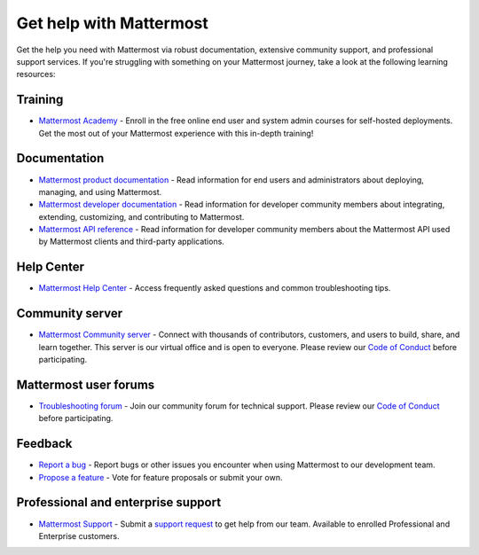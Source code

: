 Get help with Mattermost
=========================

Get the help you need with Mattermost via robust documentation, extensive community support, and professional support services. If you're struggling with something on your Mattermost journey, take a look at the following learning resources:

Training
--------

- `Mattermost Academy <https://academy.mattermost.com/>`__ - Enroll in the free online end user and system admin courses for self-hosted deployments. Get the most out of your Mattermost experience with this in-depth training!

Documentation
-------------

- `Mattermost product documentation <https://docs.mattermost.com/>`__ - Read information for end users and administrators about deploying, managing, and using Mattermost.
- `Mattermost developer documentation <https://developers.mattermost.com/>`__ - Read information for developer community members about integrating, extending, customizing, and contributing to Mattermost.
- `Mattermost API reference <https://api.mattermost.com/>`__ - Read information for developer community members about the Mattermost API used by Mattermost clients and third-party applications.

Help Center
-----------

- `Mattermost Help Center <http://support.mattermost.com>`__ - Access frequently asked questions and common troubleshooting tips.

Community server
----------------

- `Mattermost Community server <https://community.mattermost.com>`__ - Connect with thousands of contributors, customers, and users to build, share, and learn together. This server is our virtual office and is open to everyone. Please review our `Code of Conduct <https://handbook.mattermost.com/contributors/contributors/guidelines/contribution-guidelines>`__ before participating.

Mattermost user forums
----------------------

- `Troubleshooting forum <https://forum.mattermost.com/c/trouble-shoot/16>`__ - Join our community forum for technical support. Please review our `Code of Conduct <https://handbook.mattermost.com/contributors/contributors/guidelines/contribution-guidelines>`__ before participating.

Feedback
--------

- `Report a bug <https://developers.mattermost.com/contribute/why-contribute/#youve-found-a-bug>`__ - Report bugs or other issues you encounter when using Mattermost to our development team.
- `Propose a feature <https://mattermost.com/suggestions/>`__ - Vote for feature proposals or submit your own.

Professional and enterprise support
-----------------------------------

- `Mattermost Support <https://mattermost.com/support/>`__ - Submit a `support request <https://support.mattermost.com/hc/en-us/requests/new>`__ to get help from our team. Available to enrolled Professional and Enterprise customers.

